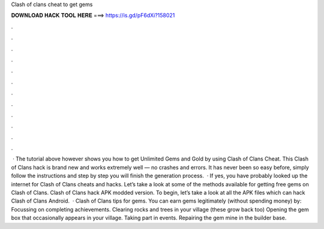 Clash of clans cheat to get gems

𝐃𝐎𝐖𝐍𝐋𝐎𝐀𝐃 𝐇𝐀𝐂𝐊 𝐓𝐎𝐎𝐋 𝐇𝐄𝐑𝐄 ===> https://is.gd/pF6dXi?158021

.

.

.

.

.

.

.

.

.

.

.

.

 · The tutorial above however shows you how to get Unlimited Gems and Gold by using Clash of Clans Cheat. This Clash of Clans hack is brand new and works extremely well — no crashes and errors. It has never been so easy before, simply follow the instructions and step by step you will finish the generation process.  · If yes, you have probably looked up the internet for Clash of Clans cheats and hacks. Let’s take a look at some of the methods available for getting free gems on Clash of Clans. Clash of Clans hack APK modded version. To begin, let’s take a look at all the APK files which can hack Clash of Clans Android.  · Clash of Clans tips for gems. You can earn gems legitimately (without spending money) by: Focussing on completing achievements. Clearing rocks and trees in your village (these grow back too) Opening the gem box that occasionally appears in your village. Taking part in events. Repairing the gem mine in the builder base.